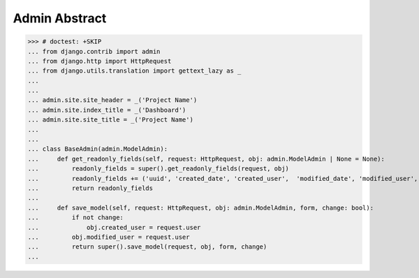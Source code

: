 Admin Abstract
==============

>>> # doctest: +SKIP
... from django.contrib import admin
... from django.http import HttpRequest
... from django.utils.translation import gettext_lazy as _
...
...
... admin.site.site_header = _('Project Name')
... admin.site.index_title = _('Dashboard')
... admin.site.site_title = _('Project Name')
...
...
... class BaseAdmin(admin.ModelAdmin):
...     def get_readonly_fields(self, request: HttpRequest, obj: admin.ModelAdmin | None = None):
...         readonly_fields = super().get_readonly_fields(request, obj)
...         readonly_fields += ('uuid', 'created_date', 'created_user',  'modified_date', 'modified_user', 'is_deleted')
...         return readonly_fields
...
...     def save_model(self, request: HttpRequest, obj: admin.ModelAdmin, form, change: bool):
...         if not change:
...             obj.created_user = request.user
...         obj.modified_user = request.user
...         return super().save_model(request, obj, form, change)
...

